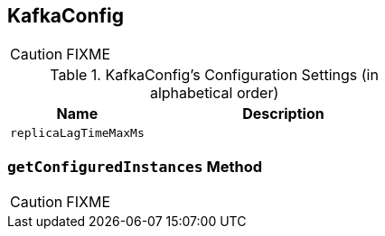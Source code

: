 == [[KafkaConfig]] KafkaConfig

CAUTION: FIXME

[[configuration-settings]]
.KafkaConfig's Configuration Settings (in alphabetical order)
[cols="1,2",options="header",width="100%"]
|===
| Name
| Description

| [[replicaLagTimeMaxMs]] `replicaLagTimeMaxMs`
|
|===

=== [[getConfiguredInstances]] `getConfiguredInstances` Method

CAUTION: FIXME
